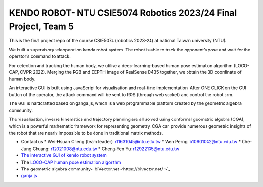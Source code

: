 KENDO ROBOT- NTU CSIE5074 Robotics 2023/24 Final Project, Team 5
=======================================
This is the final project repo of the course CSIE5074 (robotics 2023-24) at national Taiwan university (NTU).

We built a supervisory teleoperation kendo robot system. The robot is able to track the opponent’s pose and wait for the operator’s command to attack.

For detection and tracking the human body, we utilise a deep-learning-based human pose estimation algorithm (LOGO-CAP, CVPR 2022). Merging the RGB and DEPTH image of RealSense D435 together, we obtain the 3D coordinate of human body.

An interactive GUI is built using JavaScript for visualisation and real-time implementation. After ONE CLICK on the GUI button of the operator, the attack command will be sent to ROS (through web socket) and control the robot arm.

The GUI is hardcrafted based on ganga.js, which is a web programmable platform created by the geometric algebra community.

The visualisation, inverse kinematics and trajectory planning are all solved using conformal geometric algebra (CGA), which is a powerful mathematic framework for representing geometry. CGA can provide numerous geometric insights of the robot that are nearly impossible to be done in traditional matrix methods.

* Contact us
  * Wei-Hsuan Cheng (team leader): r11631045@ntu.edu.tw
  * Wen Perng: b10901042@ntu.edu.tw
  * Che-Jung Chuang: r12021008@ntu.edu.tw
  * Cheng-Yen Yu: r12922135@ntu.edu.tw

* `The interactive GUI of kendo robot system <https://enkimute.github.io/ganja.js/examples/coffeeshop.html#ZAxvNkQ7x>`_

* The `LOGO-CAP human pose estimation algorithm <https://github.com/cherubicXN/logocap>`_

* The geometric algebra community- `biVector.net <https://bivector.net/ >`_

* `ganja.js <https://github.com/enkimute/ganja.js?files=1>`_ 
